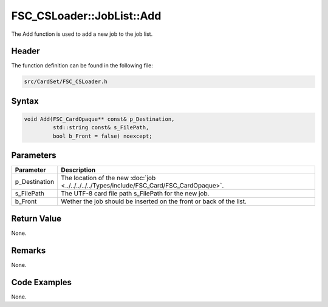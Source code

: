 FSC_CSLoader::JobList::Add
==========================
The Add function is used to add a new job to the job list.

Header
------
The function definition can be found in the following file:

.. code-block:: c

    src/CardSet/FSC_CSLoader.h


Syntax
------
.. code-block:: c

    void Add(FSC_CardOpaque** const& p_Destination, 
             std::string const& s_FilePath, 
             bool b_Front = false) noexcept;


Parameters
----------
.. list-table::
    :header-rows: 1

    * - Parameter
      - Description
    * - p_Destination
      - The location of the new :doc:`job <../../../../../Types/include/FSC_Card/FSC_CardOpaque>`.
    * - s_FilePath
      - The UTF-8 card file path s_FilePath for the new job.
    * - b_Front
      - Wether the job should be inserted on the front or back of the list.


Return Value
------------
None.

Remarks
-------
None.

Code Examples
-------------
None.